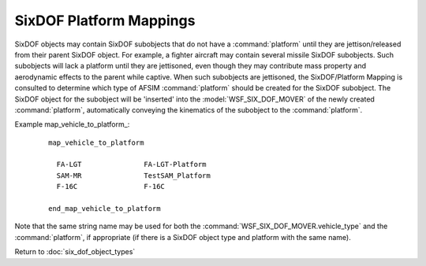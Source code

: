 .. ****************************************************************************
.. CUI
..
.. The Advanced Framework for Simulation, Integration, and Modeling (AFSIM)
..
.. The use, dissemination or disclosure of data in this file is subject to
.. limitation or restriction. See accompanying README and LICENSE for details.
.. ****************************************************************************

.. _SixDOF_Platform_Mappings:

SixDOF Platform Mappings
========================

SixDOF objects may contain SixDOF subobjects that do not have a :command:`platform` until they are jettison/released from their parent SixDOF object. For example, a fighter aircraft may contain several missile SixDOF subobjects. Such subobjects will lack a platform until they are jettisoned, even though they may contribute mass property and aerodynamic effects to the parent while captive. When such subobjects are jettisoned, the SixDOF/Platform Mapping is consulted to determine which type of AFSIM :command:`platform` should be created for the SixDOF subobject. The SixDOF object for the subobject will be 'inserted' into the :model:`WSF_SIX_DOF_MOVER` of the newly created :command:`platform`, automatically conveying the kinematics of the subobject to the :command:`platform`.

.. command:: map_vehicle_to_platform <six_dof_vehicle_type_name> <platform_name> ... end_map_vehicle_to_platform

   Define a mapping between the specified six_dof_vehicle_type and the specified platform type.
   
Example map_vehicle_to_platform_:

   .. parsed-literal::

    map_vehicle_to_platform

      FA-LGT               FA-LGT-Platform
      SAM-MR               TestSAM_Platform
      F-16C                F-16C

    end_map_vehicle_to_platform

Note that the same string name may be used for both the :command:`WSF_SIX_DOF_MOVER.vehicle_type` and the :command:`platform`, if appropriate (if there is a SixDOF object type and platform with the same name).

Return to :doc:`six_dof_object_types`
